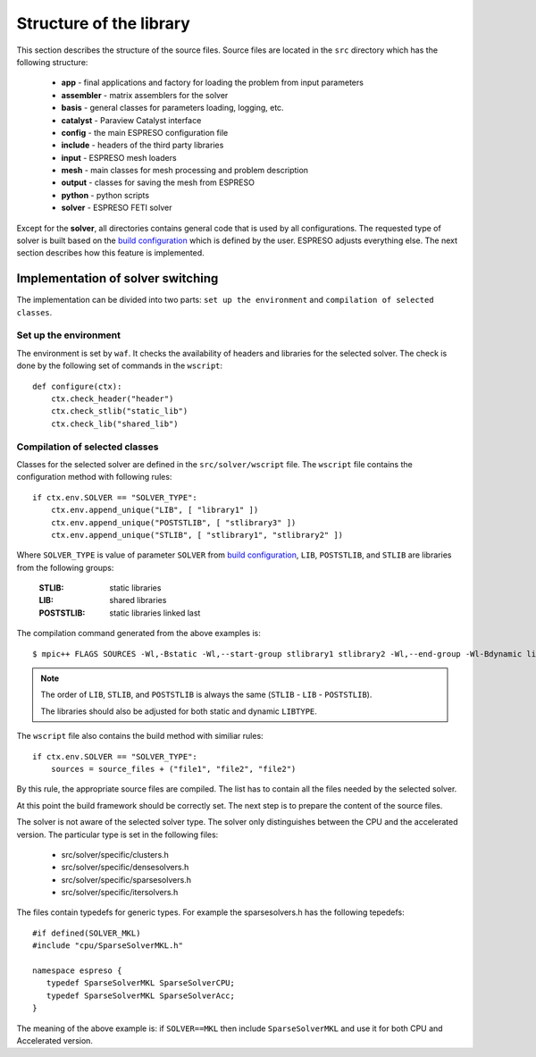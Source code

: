 

Structure of the library
========================

This section describes the structure of the source files.
Source files are located in the ``src`` directory which has the following structure:

 - **app** - final applications and factory for loading the problem from input parameters
 - **assembler** - matrix assemblers for the solver
 - **basis** - general classes for parameters loading, logging, etc.
 - **catalyst** - Paraview Catalyst interface
 - **config** - the main ESPRESO configuration file
 - **include** - headers of the third party libraries
 - **input** - ESPRESO mesh loaders
 - **mesh** - main classes for mesh processing and problem description
 - **output** - classes for saving the mesh from ESPRESO
 - **python** - python scripts
 - **solver** - ESPRESO FETI solver

Except for the **solver**, all directories contains general code that is used by all configurations.
The requested type of solver is built based on the `build configuration <installation.html#configuration>`_ which is defined by the user.
ESPRESO adjusts everything else. The next section describes how this feature is implemented.

Implementation of solver switching
__________________________________

The implementation can be divided into two parts:
``set up the environment`` and ``compilation of selected classes``.

Set up the environment
^^^^^^^^^^^^^^^^^^^^^^

The environment is set by ``waf``.
It checks the availability of headers and libraries for the selected solver.
The check is done by the following set of commands in the ``wscript``: ::

  def configure(ctx):
      ctx.check_header("header")
      ctx.check_stlib("static_lib")
      ctx.check_lib("shared_lib")


Compilation of selected classes
^^^^^^^^^^^^^^^^^^^^^^^^^^^^^^^

Classes for the selected solver are defined in the ``src/solver/wscript`` file.
The ``wscript`` file contains the configuration method with following rules: ::

    if ctx.env.SOLVER == "SOLVER_TYPE":
        ctx.env.append_unique("LIB", [ "library1" ])
        ctx.env.append_unique("POSTSTLIB", [ "stlibrary3" ])
        ctx.env.append_unique("STLIB", [ "stlibrary1", "stlibrary2" ])

Where ``SOLVER_TYPE`` is value of parameter ``SOLVER`` from `build configuration <installation.html#configuration>`_,
``LIB``, ``POSTSTLIB``, and ``STLIB`` are libraries from the following groups:

  :STLIB: static libraries
  :LIB: shared libraries
  :POSTSTLIB: static libraries linked last

The compilation command generated from the above examples is: ::

  $ mpic++ FLAGS SOURCES -Wl,-Bstatic -Wl,--start-group stlibrary1 stlibrary2 -Wl,--end-group -Wl-Bdynamic library1 -Wl,-Bstatic -Wl,--start-group stlibrary3 -Wl,--end-group -Wl-Bdynamic

.. note::
   The order of ``LIB``, ``STLIB``, and ``POSTSTLIB`` is always the same (``STLIB`` - ``LIB`` - ``POSTSTLIB``).

   The libraries should also be adjusted for both static and dynamic ``LIBTYPE``.

The ``wscript`` file also contains the build method with similiar rules: ::

    if ctx.env.SOLVER == "SOLVER_TYPE":
        sources = source_files + ("file1", "file2", "file2")

By this rule, the appropriate source files are compiled.
The list has to contain all the files needed by the selected solver.

At this point the build framework should be correctly set.
The next step is to prepare the content of the source files.

The solver is not aware of the selected solver type.
The solver only distinguishes between the CPU and the accelerated version.
The particular type is set in the following files:

 - src/solver/specific/clusters.h
 - src/solver/specific/densesolvers.h
 - src/solver/specific/sparsesolvers.h
 - src/solver/specific/itersolvers.h

The files contain typedefs for generic types.
For example the sparsesolvers.h has the following tepedefs: ::

   #if defined(SOLVER_MKL)
   #include "cpu/SparseSolverMKL.h"

   namespace espreso {
      typedef SparseSolverMKL SparseSolverCPU;
      typedef SparseSolverMKL SparseSolverAcc;
   }

The meaning of the above example is:
if ``SOLVER==MKL`` then include ``SparseSolverMKL`` and use it for both CPU and Accelerated version.









